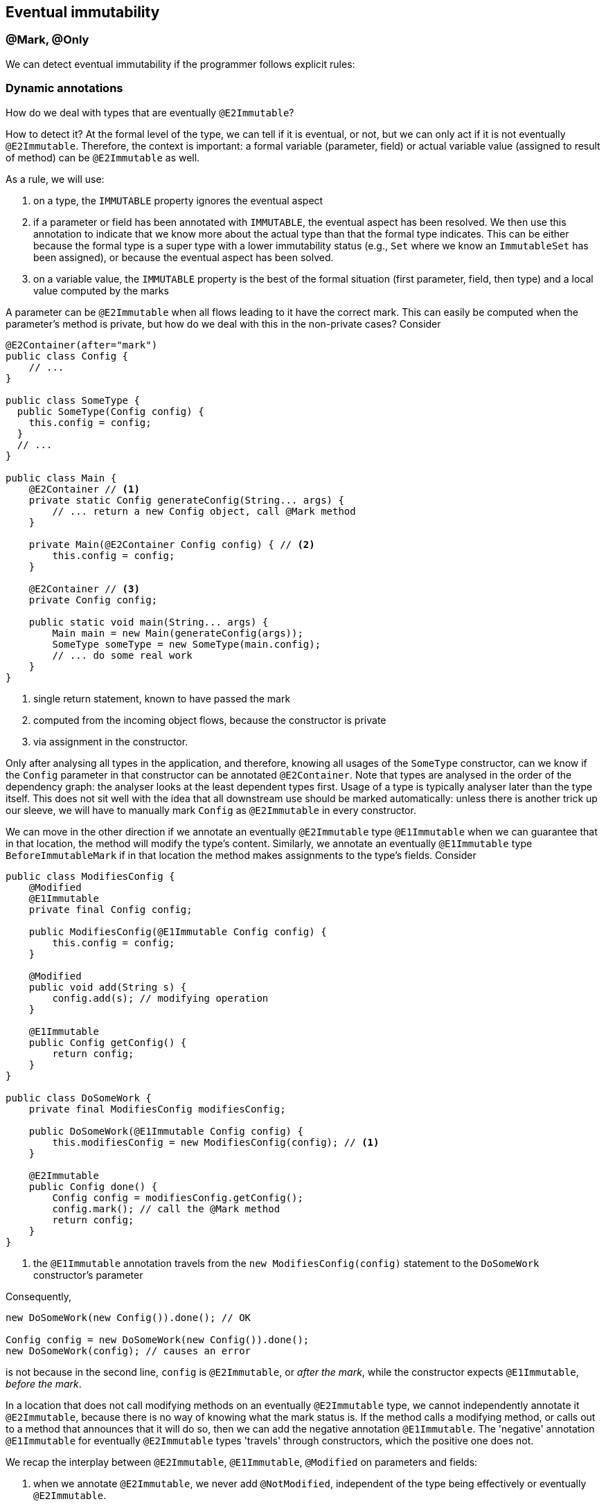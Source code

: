 == Eventual immutability

=== @Mark, @Only

We can detect eventual immutability if the programmer follows explicit rules:

=== Dynamic annotations

How do we deal with types that are eventually `@E2Immutable`?

How to detect it?
At the formal level of the type, we can tell if it is eventual, or not, but we can only act if it is not eventually `@E2Immutable`.
Therefore, the context is important: a formal variable (parameter, field) or actual variable value (assigned to result of method) can be `@E2Immutable` as well.

As a rule, we will use:

. on a type, the `IMMUTABLE` property ignores the eventual aspect
. if a parameter or field has been annotated with `IMMUTABLE`, the eventual aspect has been resolved.
We then use this annotation to indicate that we know more about the actual type than that the formal type indicates.
This can be either because the formal type is a super type with a lower immutability status (e.g., `Set` where we know an `ImmutableSet` has been assigned), or because the eventual aspect has been solved.
. on a variable value, the `IMMUTABLE` property is the best of the formal situation (first parameter, field, then type) and a local value computed by the marks

A parameter can be `@E2Immutable` when all flows leading to it have the correct mark.
This can easily be computed when the parameter's method is private, but how do we deal with this in the non-private cases?
Consider

[source,java]
----
@E2Container(after="mark")
public class Config {
    // ...
}

public class SomeType {
  public SomeType(Config config) {
    this.config = config;
  }
  // ...
}

public class Main {
    @E2Container // <1>
    private static Config generateConfig(String... args) {
        // ... return a new Config object, call @Mark method
    }

    private Main(@E2Container Config config) { // <2>
        this.config = config;
    }

    @E2Container // <3>
    private Config config;

    public static void main(String... args) {
        Main main = new Main(generateConfig(args));
        SomeType someType = new SomeType(main.config);
        // ... do some real work
    }
}
----
<1> single return statement, known to have passed the mark
<2> computed from the incoming object flows, because the constructor is private
<3> via assignment in the constructor.

Only after analysing all types in the application, and therefore, knowing all usages of the `SomeType` constructor, can we know if the `Config` parameter in that constructor can be annotated `@E2Container`.
Note that types are analysed in the order of the dependency graph: the analyser looks at the least dependent types first.
Usage of a type is typically analyser later than the type itself.
This does not sit well with the idea that all downstream use should be marked automatically: unless there is another trick up our sleeve, we will have to manually mark `Config` as `@E2Immutable` in every constructor.

We can move in the other direction if we annotate an eventually `@E2Immutable` type `@E1Immutable` when we can guarantee that in that location, the method will modify the type's content.
Similarly, we annotate an eventually `@E1Immutable` type `BeforeImmutableMark` if in that location the method makes assignments to the type's fields.
Consider

[source,java]
----
public class ModifiesConfig {
    @Modified
    @E1Immutable
    private final Config config;

    public ModifiesConfig(@E1Immutable Config config) {
        this.config = config;
    }

    @Modified
    public void add(String s) {
        config.add(s); // modifying operation
    }

    @E1Immutable
    public Config getConfig() {
        return config;
    }
}

public class DoSomeWork {
    private final ModifiesConfig modifiesConfig;

    public DoSomeWork(@E1Immutable Config config) {
        this.modifiesConfig = new ModifiesConfig(config); // <1>
    }

    @E2Immutable
    public Config done() {
        Config config = modifiesConfig.getConfig();
        config.mark(); // call the @Mark method
        return config;
    }
}
----
<1> the `@E1Immutable` annotation travels from the `new ModifiesConfig(config)` statement to the `DoSomeWork` constructor's parameter

Consequently,

[source,java]
----
new DoSomeWork(new Config()).done(); // OK

Config config = new DoSomeWork(new Config()).done();
new DoSomeWork(config); // causes an error
----

is not because in the second line, `config` is `@E2Immutable`, or _after the mark_, while the constructor expects `@E1Immutable`, _before the mark_.

In a location that does not call modifying methods on an eventually `@E2Immutable` type, we cannot independently annotate it `@E2Immutable`, because there is no way of knowing what the mark status is.
If the method calls a modifying method, or calls out to a method that announces that it will do so, then we can add the negative annotation `@E1Immutable`.
The 'negative' annotation `@E1Immutable` for eventually `@E2Immutable` types 'travels' through constructors, which the positive one does not.

We recap the interplay between `@E2Immutable`, `@E1Immutable`, `@Modified` on parameters and fields:

. when we annotate `@E2Immutable`, we never add `@NotModified`, independent of the type being effectively or eventually `@E2Immutable`.
. when a parameter or field is `@Modified`, and eventually `@E2Immutable`, we annotate `@E1Immutable`.

=== Eventual immutability without marks

What if a type is almost `@E2Immutable`, the 'almost' due to a silently eventually `@E2Immutable` field?
Consider

[source,java]
----
@E2Container
public class ExtendedConfig {
    public final Config config;
    public final String someOtherField;

    public ExtendedConfig(Config config, String s) { // <1>
        this.config = config;
        this.someOtherField = s;
    }
}
----
<1> We could manually annotate `Config` here, to guarantee effective second level immutability.

We will consider the immutable state of an eventually immutable type to be its default state.
This is fine: ``ExtendedConfig```'s immutability can only be breached by breaching ``Config```'s,
which would cause an error.

=== Values of the IMMUTABLE property

The `IMMUTABLE` property has the following values, shown as two 3-bit components (_(i,j)_ stands for _i+8*j_):

[cols ="7,31,31,31",options=header]
|===
| value | meaning  | annotation on field, parameter, method | annotation on type
| -1    | delay | - | -
| 0,0   | delay | - | -
| 1,0   | not level 1 immutable | -  | `@Mutable`
| 2,0   | eventually level 1 immutable; value for type | `@E1Immutable` when formal type is not (eventually) level 1 immutable | `@E1Immutable(after="...")`
| 3,0   | eventually level 1 immutable, before mark | `@BeforeImmutableMark` | -
| 4,0   | eventually level 1 immutable, after mark | `@E1Immutable` | -
| 5,0   | effectively level 1 immutable, no idea level 2 .2+| `@E1Immutable` when formal type is not (eventually) level 1 immutable .2+|`@E1Immutable`
| 5,1   | effectively level 1 immutable, not level 2
| 1,1   | not level 1, not level 2 immutable | - | -
| 2,2   | eventually level 1 & 2 immutable  | `@E2Immutable` when formal type is not (eventually) level 2 immutable | `@E2Immutable(after="...")`
| 5,2   | effectively level 1, eventually level 2 immutable  | `@E2Immutable` when formal type is not (eventually) level 2 immutable | `@E2Immutable(after="...")`
| 3,3   | eventually level 1 & 2 immutable, before mark | `@BeforeImmutableMark` | -
| 5,3   | effectively level 1, eventually level 2 immutable, before mark | `@E1Immutable @BeforeImmutableMark` | -
| 4,4   | eventually level 2 immutable after mark | `@E2Immutable` | -
| 5,5   | effectively level 2 immutable | `@E2Immutable` when formal type is not (eventually) level 2 immutable | `@E2Immutable`
|===

Note that effectively level 1, eventually level 2 is possible because the precondition that governs marking can be based on the content.

Is there a pattern we can reuse for `@NotNull`, the only other one we have with multiple levels?

[cols ="10,31,31,31",options=header]
|===
| value | meaning  | annotation on field, parameter, method | annotation in owning type
| -1    | delay | - | -
| 0,0   | nullable  | `@Nullable` | `@Nullable`
| 1,0   | eventually not null, before mark | `@BeforeNotNullMark` (not field) | -
| 2,0   | eventually not null | - | `@NotNull(after="...")`
| 3,0   | eventually not null, after mark | `@NotNull` |
| 4,0   | effectively not null | `@NotNull` | `@NotNull`
| 1,1   | eventually not null & content not null, before mark | `@BeforeNotNullMark` | -
| 4,1   | not null, eventually content not null, before mark | `@BeforeNotNullMark @NotNull` | -
| 2,2   | eventually not null & content not null .2+| `@NotNull1` .2+| `@NotNull1(after="...")`
| 4,2   | effectively not null, eventually content not null
| 3,3   | eventually content not null, after mark | `@NotNull1` | -
| 4,4   | effectively content not null | `@NotNull1` | `@NotNull1`
4*| ...
| 2,2,2 | eventually contents`' content not null | `@NotNull2` | `@NotNull2(after="...")`
4*| ...
| 4,4,4 | effectively contents`' content not null | `@NotNull2` |  `@NotNull2`
|===

Some examples:

[source,java]
----
@E1Immutable(after="mark")
class SomeClass<X> {
    private X x;

    @Mark("mark")
    public void initialize(Input<X> input) {
        if(x == null) throw new UnsupportedOperationException();
        x = doSomeComputation(input); // returns not null
    }

    @NotNull(after="mark")
    public X getX() {
        return x;
    }
}
----

This is a variation on the normal `@Mark`, `@Only` scheme.

Here is an example that does not involve immutability of the type:
[source,java]
----
@Mutable
class ExampleNN1 {
    @NotNull1(after="mark")
    private final String[] strings;
    private String input;

    public ExampleNN1(int size) {
        strings = new String[size];
    }

    @Mark("mark")
    public void init() {
        String in = this.input;
        Arrays.fill(strings, in == null ? "?" : in);
    }

    @NotNull1(after="mark")
    public Stream<String> getStrings() {
        return Arrays.stream(strings);
    }

    public void setInput(String input) {
        this.input = input;
    }
}
----

A stream can be created at any time, but its contents will only be not null when the `init()` method has run.
Does this make sense, and how can we detect it?

. There is only one method that changes the content of a field
.  The iterator that fills the content is complete, i.e., it is guaranteed to run over all elements (is detectable via rewriting
with streams, so that `@Size(copy = true))` is present). This iterator must not be conditional.
.  The value that is set in the content is `@NotNull`. Obviously, when value is `@NotNull1`, the field will get a `@NotNull2`, etc.